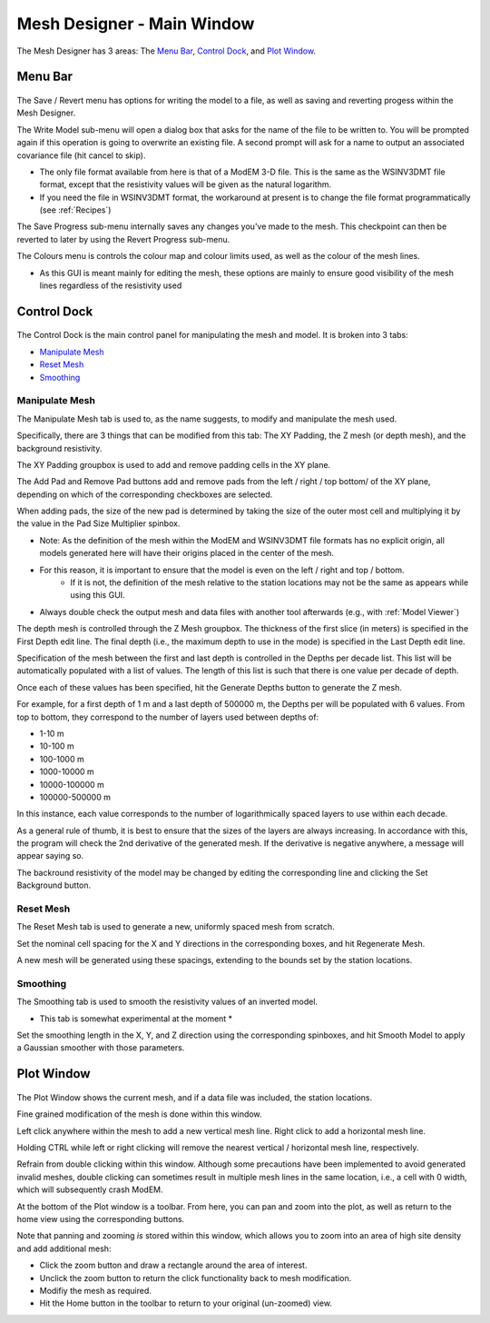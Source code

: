 .. _Mesh Designer:

Mesh Designer - Main Window
===========================

.. figure:: ../../images/mesh_designer.png
    :align: center
    :scale: 50 %

The Mesh Designer has 3 areas: The `Menu Bar`_, `Control Dock`_, and `Plot Window`_.

Menu Bar
--------

.. figure:: ../../images/mesh_designer_menu_bar.png
    :align: center
    :scale: 50 %

The Save / Revert menu has options for writing the model to a file, as well as saving and reverting progess within the Mesh Designer.

The Write Model sub-menu will open a dialog box that asks for the name of the file to be written to. You will be prompted again if this operation is going to overwrite an existing file. A second prompt will ask for a name to output an associated covariance file (hit cancel to skip).

* The only file format available from here is that of a ModEM 3-D file. This is the same as the WSINV3DMT file format, except that the resistivity values will be given as the natural logarithm.
 
* If you need the file in WSINV3DMT format, the workaround at present is to change the file format programmatically (see :ref:`Recipes`)

The Save Progress sub-menu internally saves any changes you've made to the mesh. This checkpoint can then be reverted to later by using the Revert Progress sub-menu.

The Colours menu is controls the colour map and colour limits used, as well as the colour of the mesh lines.

* As this GUI is meant mainly for editing the mesh, these options are mainly to ensure good visibility of the mesh lines regardless of the resistivity used

Control Dock
------------

.. figure:: ../../images/mesh_designer_control_dock.png
    :align: center
    :scale: 50 %

The Control Dock is the main control panel for manipulating the mesh and model. It is broken into 3 tabs:

* `Manipulate Mesh`_
* `Reset Mesh`_
* `Smoothing`_

Manipulate Mesh
^^^^^^^^^^^^^^^

The Manipulate Mesh tab is used to, as the name suggests, to modify and manipulate the mesh used.

Specifically, there are 3 things that can be modified from this tab: The XY Padding, the Z mesh (or depth mesh), and the background resistivity.

The XY Padding groupbox is used to add and remove padding cells in the XY plane.

The Add Pad and Remove Pad buttons add and remove pads from the left / right / top bottom/ of the XY plane, depending on which of the corresponding checkboxes are selected.

When adding pads, the size of the new pad is determined by taking the size of the outer most cell and multiplying it by the value in the Pad Size Multiplier spinbox.

* Note: As the definition of the mesh within the ModEM and WSINV3DMT file formats has no explicit origin, all models generated here will have their origins placed in the center of the mesh.
* For this reason, it is important to ensure that the model is even on the left / right and top / bottom. 
	* If it is not, the definition of the mesh relative to the station locations may not be the same as appears while using this GUI.
* Always double check the output mesh and data files with another tool afterwards (e.g., with :ref:`Model Viewer`)

The depth mesh is controlled through the Z Mesh groupbox.  The thickness of the first slice (in meters) is specified in the First Depth edit line. The final depth (i.e., the maximum depth to use in the mode) is specified in the Last Depth edit line.

Specification of the mesh between the first and last depth is controlled in the Depths per decade list. This list will be automatically populated with a list of values. The length of this list is such that there is one value per decade of depth.

Once each of these values has been specified, hit the Generate Depths button to generate the Z mesh.

For example, for a first depth of 1 m and a last depth of 500000 m, the Depths per will be populated with 6 values. From top to bottom, they correspond to the number of layers used between depths of:

* 1-10 m
* 10-100 m
* 100-1000 m
* 1000-10000 m
* 10000-100000 m
* 100000-500000 m

In this instance, each value corresponds to the number of logarithmically spaced layers to use within each decade.

As a general rule of thumb, it is best to ensure that the sizes of the layers are always increasing. In accordance with this, the program will check the 2nd derivative of the generated mesh. If the derivative is negative anywhere, a message will appear saying so. 

The backround resistivity of the model may be changed by editing the corresponding line and clicking the Set Background button.

Reset Mesh
^^^^^^^^^^

The Reset Mesh tab is used to generate a new, uniformly spaced mesh from scratch.

Set the nominal cell spacing for the X and Y directions in the corresponding boxes, and hit Regenerate Mesh.

A new mesh will be generated using these spacings, extending to the bounds set by the station locations.

Smoothing
^^^^^^^^^

The Smoothing tab is used to smooth the resistivity values of an inverted model.

* This tab is somewhat experimental at the moment *

Set the smoothing length in the X, Y, and Z direction using the corresponding spinboxes, and hit Smooth Model to apply a Gaussian smoother with those parameters.

Plot Window
-----------

.. figure:: ../../images/mesh_designer_plot_window.png
    :align: center
    :scale: 50 %

The Plot Window shows the current mesh, and if a data file was included, the station locations.

Fine grained modification of the mesh is done within this window.

Left click anywhere within the mesh to add a new vertical mesh line. Right click to add a horizontal mesh line.

Holding CTRL while left or right clicking will remove the nearest vertical / horizontal mesh line, respectively.

Refrain from double clicking within this window. Although some precautions have been implemented to avoid generated invalid meshes, double clicking can sometimes result in multiple mesh lines in the same location, i.e., a cell with 0 width, which will subsequently crash ModEM.

At the bottom of the Plot window is a toolbar. From here, you can pan and zoom into the plot, as well as return to the home view using the corresponding buttons.

Note that panning and zooming *is* stored within this window, which allows you to zoom into an area of high site density and add additional mesh:

* Click the zoom button and draw a rectangle around the area of interest.
* Unclick the zoom button to return the click functionality back to mesh modification. 
* Modifiy the mesh as required. 
* Hit the Home button in the toolbar to return to your original (un-zoomed) view.